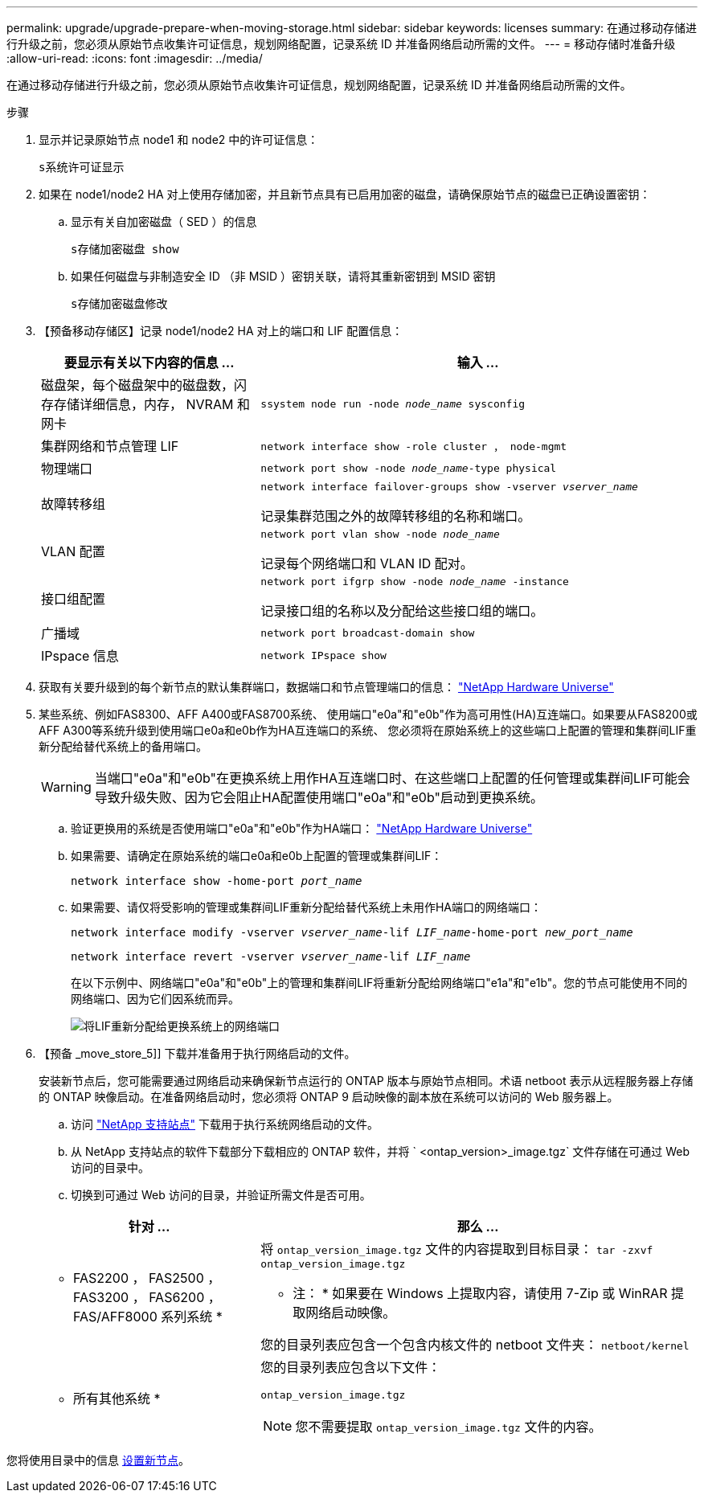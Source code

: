 ---
permalink: upgrade/upgrade-prepare-when-moving-storage.html 
sidebar: sidebar 
keywords: licenses 
summary: 在通过移动存储进行升级之前，您必须从原始节点收集许可证信息，规划网络配置，记录系统 ID 并准备网络启动所需的文件。 
---
= 移动存储时准备升级
:allow-uri-read: 
:icons: font
:imagesdir: ../media/


[role="lead"]
在通过移动存储进行升级之前，您必须从原始节点收集许可证信息，规划网络配置，记录系统 ID 并准备网络启动所需的文件。

.步骤
. 显示并记录原始节点 node1 和 node2 中的许可证信息：
+
`s系统许可证显示`

. 如果在 node1/node2 HA 对上使用存储加密，并且新节点具有已启用加密的磁盘，请确保原始节点的磁盘已正确设置密钥：
+
.. 显示有关自加密磁盘（ SED ）的信息
+
`s存储加密磁盘 show`

.. 如果任何磁盘与非制造安全 ID （非 MSID ）密钥关联，请将其重新密钥到 MSID 密钥
+
`s存储加密磁盘修改`



. 【预备移动存储区】记录 node1/node2 HA 对上的端口和 LIF 配置信息：
+
[cols="1,2"]
|===
| 要显示有关以下内容的信息 ... | 输入 ... 


 a| 
磁盘架，每个磁盘架中的磁盘数，闪存存储详细信息，内存， NVRAM 和网卡
 a| 
`ssystem node run -node _node_name_ sysconfig`



 a| 
集群网络和节点管理 LIF
 a| 
`network interface show -role cluster ， node-mgmt`



 a| 
物理端口
 a| 
`network port show -node _node_name_-type physical`



 a| 
故障转移组
 a| 
`network interface failover-groups show -vserver _vserver_name_`

记录集群范围之外的故障转移组的名称和端口。



 a| 
VLAN 配置
 a| 
`network port vlan show -node _node_name_`

记录每个网络端口和 VLAN ID 配对。



 a| 
接口组配置
 a| 
`network port ifgrp show -node _node_name_ -instance`

记录接口组的名称以及分配给这些接口组的端口。



 a| 
广播域
 a| 
`network port broadcast-domain show`



 a| 
IPspace 信息
 a| 
`network IPspace show`

|===
. 获取有关要升级到的每个新节点的默认集群端口，数据端口和节点管理端口的信息： https://hwu.netapp.com["NetApp Hardware Universe"^]
. [[assign_lifs]]某些系统、例如FAS8300、AFF A400或FAS8700系统、 使用端口"e0a"和"e0b"作为高可用性(HA)互连端口。如果要从FAS8200或AFF A300等系统升级到使用端口e0a和e0b作为HA互连端口的系统、 您必须将在原始系统上的这些端口上配置的管理和集群间LIF重新分配给替代系统上的备用端口。
+

WARNING: 当端口"e0a"和"e0b"在更换系统上用作HA互连端口时、在这些端口上配置的任何管理或集群间LIF可能会导致升级失败、因为它会阻止HA配置使用端口"e0a"和"e0b"启动到更换系统。

+
--
.. 验证更换用的系统是否使用端口"e0a"和"e0b"作为HA端口： https://hwu.netapp.com["NetApp Hardware Universe"^]
.. 如果需要、请确定在原始系统的端口e0a和e0b上配置的管理或集群间LIF：
+
`network interface show -home-port _port_name_`

.. 如果需要、请仅将受影响的管理或集群间LIF重新分配给替代系统上未用作HA端口的网络端口：
+
`network interface modify -vserver _vserver_name_-lif _LIF_name_-home-port _new_port_name_`

+
`network interface revert -vserver _vserver_name_-lif _LIF_name_`

+
在以下示例中、网络端口"e0a"和"e0b"上的管理和集群间LIF将重新分配给网络端口"e1a"和"e1b"。您的节点可能使用不同的网络端口、因为它们因系统而异。

+
image::../upgrade/media/reassign_lifs.PNG[将LIF重新分配给更换系统上的网络端口]



--
. 【预备 _move_store_5]] 下载并准备用于执行网络启动的文件。
+
安装新节点后，您可能需要通过网络启动来确保新节点运行的 ONTAP 版本与原始节点相同。术语 netboot 表示从远程服务器上存储的 ONTAP 映像启动。在准备网络启动时，您必须将 ONTAP 9 启动映像的副本放在系统可以访问的 Web 服务器上。

+
.. 访问 https://mysupport.netapp.com/site/["NetApp 支持站点"^] 下载用于执行系统网络启动的文件。
.. 从 NetApp 支持站点的软件下载部分下载相应的 ONTAP 软件，并将 ` <ontap_version>_image.tgz` 文件存储在可通过 Web 访问的目录中。
.. 切换到可通过 Web 访问的目录，并验证所需文件是否可用。


+
[cols="1,2"]
|===
| 针对 ... | 那么 ... 


 a| 
* FAS2200 ， FAS2500 ， FAS3200 ， FAS6200 ， FAS/AFF8000 系列系统 *
 a| 
将 `ontap_version_image.tgz` 文件的内容提取到目标目录： `tar -zxvf ontap_version_image.tgz`

* 注： * 如果要在 Windows 上提取内容，请使用 7-Zip 或 WinRAR 提取网络启动映像。

您的目录列表应包含一个包含内核文件的 netboot 文件夹： `netboot/kernel`



 a| 
* 所有其他系统 *
 a| 
您的目录列表应包含以下文件：

`ontap_version_image.tgz`


NOTE: 您不需要提取 `ontap_version_image.tgz` 文件的内容。

|===


您将使用目录中的信息 xref:upgrade-set-up-new-nodes.adoc[设置新节点]。
